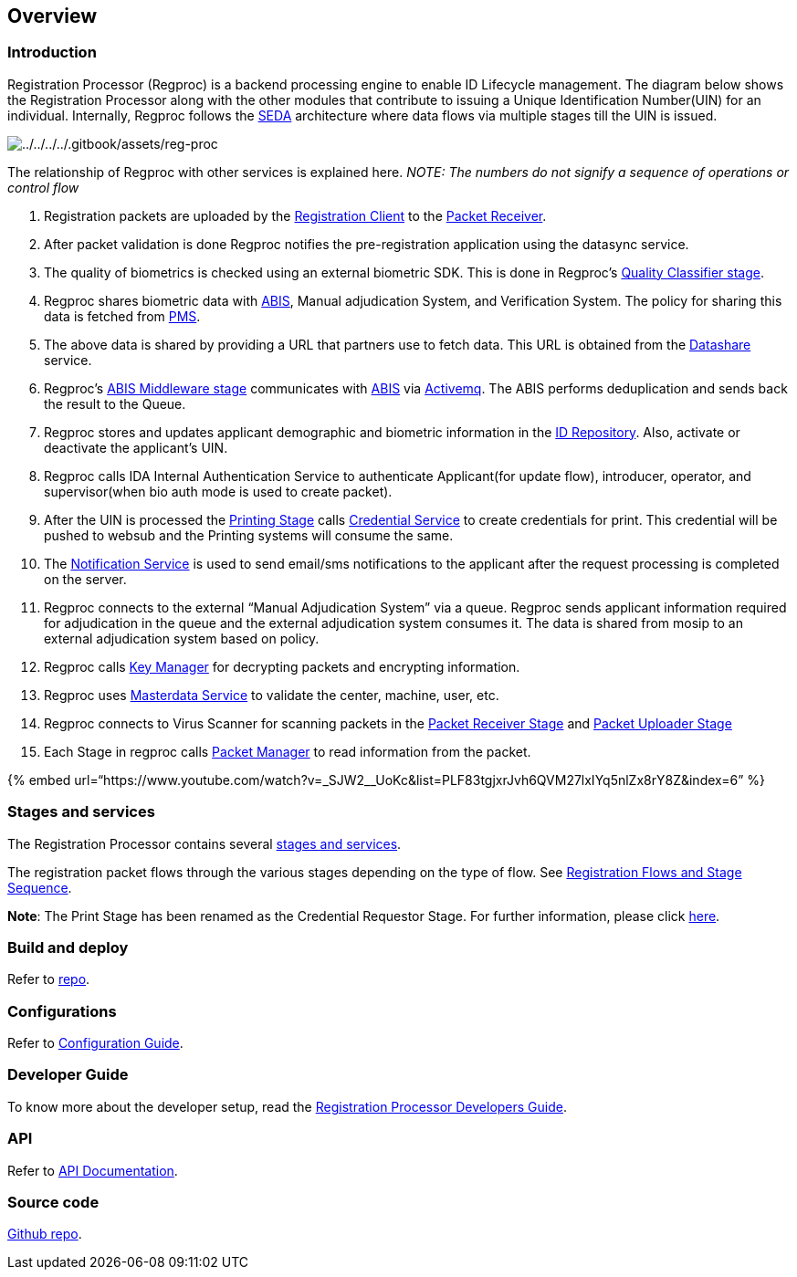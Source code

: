== Overview

=== Introduction

Registration Processor (Regproc) is a backend processing engine to
enable ID Lifecycle management. The diagram below shows the Registration
Processor along with the other modules that contribute to issuing a
Unique Identification Number(UIN) for an individual. Internally, Regproc
follows the
https://en.wikipedia.org/wiki/Staged_event-driven_architecture[SEDA]
architecture where data flows via multiple stages till the UIN is
issued.

image:../../../../.gitbook/assets/reg-proc.png[../../../../.gitbook/assets/reg-proc]

The relationship of Regproc with other services is explained here.
_NOTE: The numbers do not signify a sequence of operations or control
flow_

[arabic]
. Registration packets are uploaded by the
link:../../registration-client/[Registration Client] to the
https://github.com/mosip/registration/tree/release-1.2.0/registration-processor/init/registration-processor-packet-receiver-stage[Packet
Receiver].
. After packet validation is done Regproc notifies the pre-registration
application using the datasync service.
. The quality of biometrics is checked using an external biometric SDK.
This is done in Regproc’s
https://github.com/mosip/registration/blob/release-1.2.0/registration-processor/pre-processor/registration-processor-quality-classifier-stage/README.md[Quality
Classifier stage].
. Regproc shares biometric data with
link:../../../supporting-components/biometrics/abis.md[ABIS], Manual
adjudication System, and Verification System. The policy for sharing
this data is fetched from
link:../../../support-systems/partner-management-services/[PMS].
. The above data is shared by providing a URL that partners use to fetch
data. This URL is obtained from the
link:../../../supporting-components/datashare.md[Datashare] service.
. Regproc’s
https://github.com/mosip/registration/tree/release-1.2.0/registration-processor/core-processor/registration-processor-abis-middleware-stage[ABIS
Middleware stage] communicates with
link:../../../supporting-components/biometrics/abis.md[ABIS] via
https://activemq.apache.org/[Activemq]. The ABIS performs deduplication
and sends back the result to the Queue.
. Regproc stores and updates applicant demographic and biometric
information in the https://docs.mosip.io/1.2.0/modules/id-repository[ID
Repository]. Also, activate or deactivate the applicant’s UIN.
. Regproc calls IDA Internal Authentication Service to authenticate
Applicant(for update flow), introducer, operator, and supervisor(when
bio auth mode is used to create packet).
. After the UIN is processed the
https://github.com/mosip/registration/tree/release-1.2.0/registration-processor/post-processor/registration-processor-printing-stage[Printing
Stage] calls
https://github.com/mosip/id-repository/tree/release-1.2.0/id-repository/credential-service[Credential
Service] to create credentials for print. This credential will be pushed
to websub and the Printing systems will consume the same.
. The
https://github.com/mosip/registration/tree/release-1.2.0/registration-processor/registration-processor-notification-service[Notification
Service] is used to send email/sms notifications to the applicant after
the request processing is completed on the server.
. Regproc connects to the external "`Manual Adjudication System`" via a
queue. Regproc sends applicant information required for adjudication in
the queue and the external adjudication system consumes it. The data is
shared from mosip to an external adjudication system based on policy.
. Regproc calls https://docs.mosip.io/1.2.0/modules/keymanager[Key
Manager] for decrypting packets and encrypting information.
. Regproc uses
https://docs.mosip.io/1.2.0/deployment/masterdata-guide[Masterdata
Service] to validate the center, machine, user, etc.
. Regproc connects to Virus Scanner for scanning packets in the
https://github.com/mosip/registration/tree/release-1.2.0/registration-processor/init/registration-processor-packet-receiver-stage[Packet
Receiver Stage] and
https://github.com/mosip/registration/tree/release-1.2.0/registration-processor/pre-processor/registration-processor-packet-uploader-stage[Packet
Uploader Stage]
. Each Stage in regproc calls
https://docs.mosip.io/1.2.0/modules/packet-manager[Packet Manager] to
read information from the packet.

++{++% embed
url=“https://www.youtube.com/watch?v=++_++SJW2++__++UoKc&list=PLF83tgjxrJvh6QVM27lxIYq5nlZx8rY8Z&index=6”
%}

=== Stages and services

The Registration Processor contains several
https://github.com/mosip/registration/tree/release-1.2.0#registration-stages-and-pipeline[stages
and services].

The registration packet flows through the various stages depending on
the type of flow. See
https://github.com/mosip/registration/blob/release-1.2.0/docs/flows.md[Registration
Flows and Stage Sequence].

*Note*: The Print Stage has been renamed as the Credential Requestor
Stage. For further information, please click
https://docs.mosip.io/1.2.0/modules/registration-processor/credential-requestor-stage[here].

=== Build and deploy

Refer to https://github.com/mosip/registration/tree/release-1.2.0[repo].

=== Configurations

Refer to
https://github.com/mosip/registration/blob/release-1.2.0/docs/configuration.md[Configuration
Guide].

=== Developer Guide

To know more about the developer setup, read the
https://docs.mosip.io/1.2.0/modules/registration-processor/registration-processor-developers-guide[Registration
Processor Developers Guide].

=== API

Refer to
https://mosip.github.io/documentation/release-1.2.0/release-1.2.0.html[API
Documentation].

=== Source code

https://github.com/mosip/registration/tree/release-1.2.0[Github repo].
